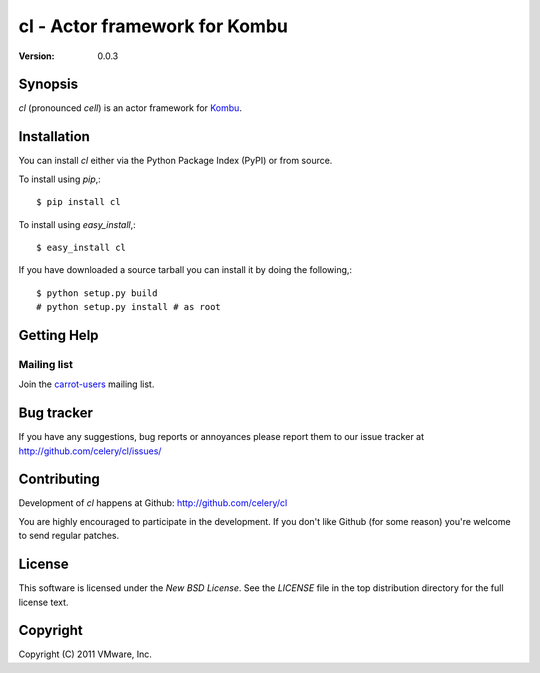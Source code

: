 #############################################
 cl - Actor framework for Kombu
#############################################

:Version: 0.0.3

Synopsis
========

`cl` (pronounced *cell*) is an actor framework for `Kombu`_.

.. _`Kombu`: http://pypi.python.org/pypi/kombu


Installation
============

You can install `cl` either via the Python Package Index (PyPI)
or from source.

To install using `pip`,::

    $ pip install cl

To install using `easy_install`,::

    $ easy_install cl

If you have downloaded a source tarball you can install it
by doing the following,::

    $ python setup.py build
    # python setup.py install # as root


Getting Help
============

Mailing list
------------

Join the `carrot-users`_ mailing list.

.. _`carrot-users`: http://groups.google.com/group/carrot-users/

Bug tracker
===========

If you have any suggestions, bug reports or annoyances please report them
to our issue tracker at http://github.com/celery/cl/issues/

Contributing
============

Development of `cl` happens at Github: http://github.com/celery/cl

You are highly encouraged to participate in the development. If you don't
like Github (for some reason) you're welcome to send regular patches.

License
=======

This software is licensed under the `New BSD License`. See the `LICENSE`
file in the top distribution directory for the full license text.

Copyright
=========

Copyright (C) 2011 VMware, Inc.
